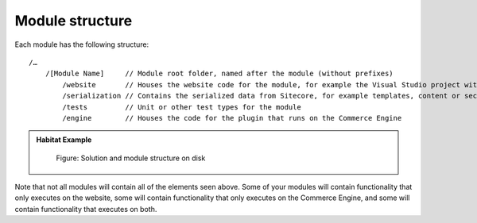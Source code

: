 Module structure
~~~~~~~~~~~~~~~~

Each module has the following structure:

::

    /…
        /[Module Name]     // Module root folder, named after the module (without prefixes)
            /website       // Houses the website code for the module, for example the Visual Studio project with the website business logic or views.
            /serialization // Contains the serialized data from Sitecore, for example templates, content or security data
            /tests         // Unit or other test types for the module
            /engine        // Houses the code for the plugin that runs on the Commerce Engine

.. admonition:: Habitat Example

    .. figure:: _static/image17.png

        Figure: Solution and module structure on disk

Note that not all modules will contain all of the elements seen above. Some of
your modules will contain functionality that only executes on the website, some 
will contain functionality that only executes on the Commerce Engine, and some 
will contain functionality that executes on both.